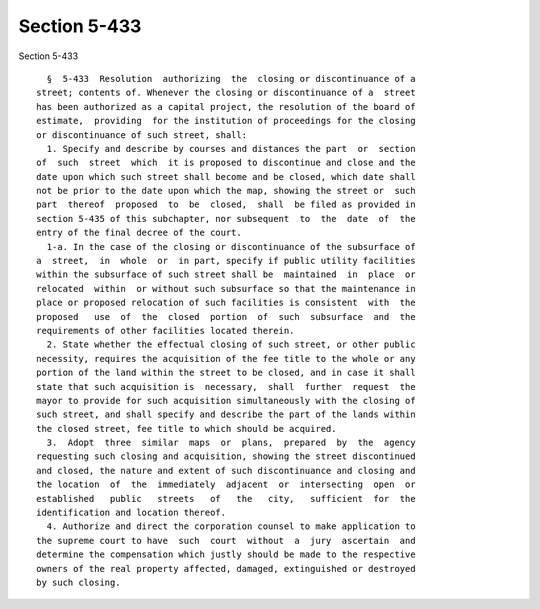 Section 5-433
=============

Section 5-433 ::    
        
     
        §  5-433  Resolution  authorizing  the  closing or discontinuance of a
      street; contents of. Whenever the closing or discontinuance of a  street
      has been authorized as a capital project, the resolution of the board of
      estimate,  providing  for the institution of proceedings for the closing
      or discontinuance of such street, shall:
        1. Specify and describe by courses and distances the part  or  section
      of  such  street  which  it is proposed to discontinue and close and the
      date upon which such street shall become and be closed, which date shall
      not be prior to the date upon which the map, showing the street or  such
      part  thereof  proposed  to  be  closed,  shall  be filed as provided in
      section 5-435 of this subchapter, nor subsequent  to  the  date  of  the
      entry of the final decree of the court.
        1-a. In the case of the closing or discontinuance of the subsurface of
      a  street,  in  whole  or  in part, specify if public utility facilities
      within the subsurface of such street shall be  maintained  in  place  or
      relocated  within  or without such subsurface so that the maintenance in
      place or proposed relocation of such facilities is consistent  with  the
      proposed   use  of  the  closed  portion  of  such  subsurface  and  the
      requirements of other facilities located therein.
        2. State whether the effectual closing of such street, or other public
      necessity, requires the acquisition of the fee title to the whole or any
      portion of the land within the street to be closed, and in case it shall
      state that such acquisition is  necessary,  shall  further  request  the
      mayor to provide for such acquisition simultaneously with the closing of
      such street, and shall specify and describe the part of the lands within
      the closed street, fee title to which should be acquired.
        3.  Adopt  three  similar  maps  or  plans,  prepared  by  the  agency
      requesting such closing and acquisition, showing the street discontinued
      and closed, the nature and extent of such discontinuance and closing and
      the location  of  the  immediately  adjacent  or  intersecting  open  or
      established   public   streets   of   the   city,   sufficient  for  the
      identification and location thereof.
        4. Authorize and direct the corporation counsel to make application to
      the supreme court to have  such  court  without  a  jury  ascertain  and
      determine the compensation which justly should be made to the respective
      owners of the real property affected, damaged, extinguished or destroyed
      by such closing.
    
    
    
    
    
    
    